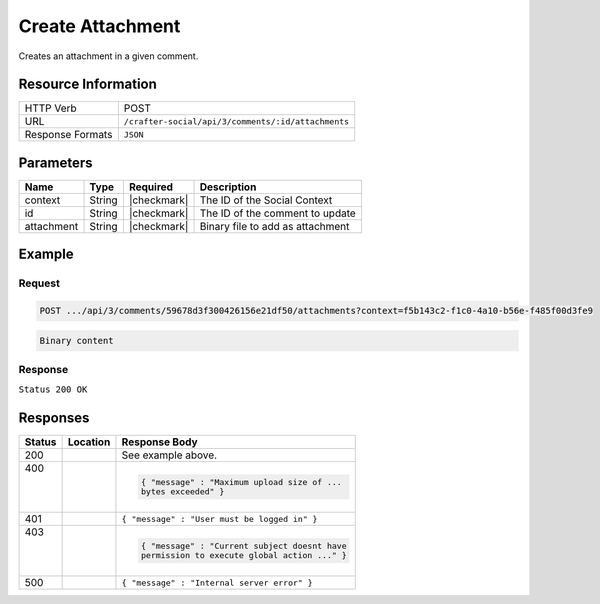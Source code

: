 .. _crafter-social-api-ugc-attachments-create:

=================
Create Attachment
=================

Creates an attachment in a given comment.

--------------------
Resource Information
--------------------

+----------------------------+-------------------------------------------------------------------+
|| HTTP Verb                 || POST                                                             |
+----------------------------+-------------------------------------------------------------------+
|| URL                       || ``/crafter-social/api/3/comments/:id/attachments``               |
+----------------------------+-------------------------------------------------------------------+
|| Response Formats          || ``JSON``                                                         |
+----------------------------+-------------------------------------------------------------------+

----------
Parameters
----------

+-------------+----------+---------------+--------------------------------------------+
|| Name       || Type    || Required     || Description                               |
+=============+==========+===============+============================================+
|| context    || String  || |checkmark|  || The ID of the Social Context              |
+-------------+----------+---------------+--------------------------------------------+
|| id         || String  || |checkmark|  || The ID of the comment to update           |
+-------------+----------+---------------+--------------------------------------------+
|| attachment || String  || |checkmark|  || Binary file to add as attachment          |
+-------------+----------+---------------+--------------------------------------------+

-------
Example
-------

^^^^^^^
Request
^^^^^^^

.. code-block:: none

  POST .../api/3/comments/59678d3f300426156e21df50/attachments?context=f5b143c2-f1c0-4a10-b56e-f485f00d3fe9

.. code-block:: guess

  Binary content

^^^^^^^^
Response
^^^^^^^^

``Status 200 OK``

.. code-block:: json
  :linenos:

  {
    "md5": "1300018473cc0038187aaa0e2604fa27",
    "fileId": "5967ac48300426156e21df51",
    "contentType": "image/png",
    "fileSize": "1.5 KB",
    "storeName": "/f5b143c2-f1c0-4a10-b56e-f485f00d3fe9/59678d3f300426156e21df50/image1.png",
    "fileName": "image1.png",
    "savedDate": "2017-07-13T11:22Z",
    "fileSizeBytes": 1497,
    "attributes": {
      "owner": "59678d3f300426156e21df50"
    }
  }

---------
Responses
---------

+---------+--------------------------------+-----------------------------------------------------+
|| Status || Location                      || Response Body                                      |
+=========+================================+=====================================================+
|| 200    ||                               || See example above.                                 |
+---------+--------------------------------+-----------------------------------------------------+
|| 400    ||                               | .. code-block:: json                                |
||        ||                               |                                                     |
||        ||                               |   { "message" : "Maximum upload size of ...         |
||        ||                               |   bytes exceeded" }                                 |
+---------+--------------------------------+-----------------------------------------------------+
|| 401    ||                               || ``{ "message" : "User must be logged in" }``       |
+---------+--------------------------------+-----------------------------------------------------+
|| 403    ||                               | .. code-block:: json                                |
||        ||                               |                                                     |
||        ||                               |   { "message" : "Current subject doesnt have        |
||        ||                               |   permission to execute global action ..." }        |
+---------+--------------------------------+-----------------------------------------------------+
|| 500    ||                               || ``{ "message" : "Internal server error" }``        |
+---------+--------------------------------+-----------------------------------------------------+
